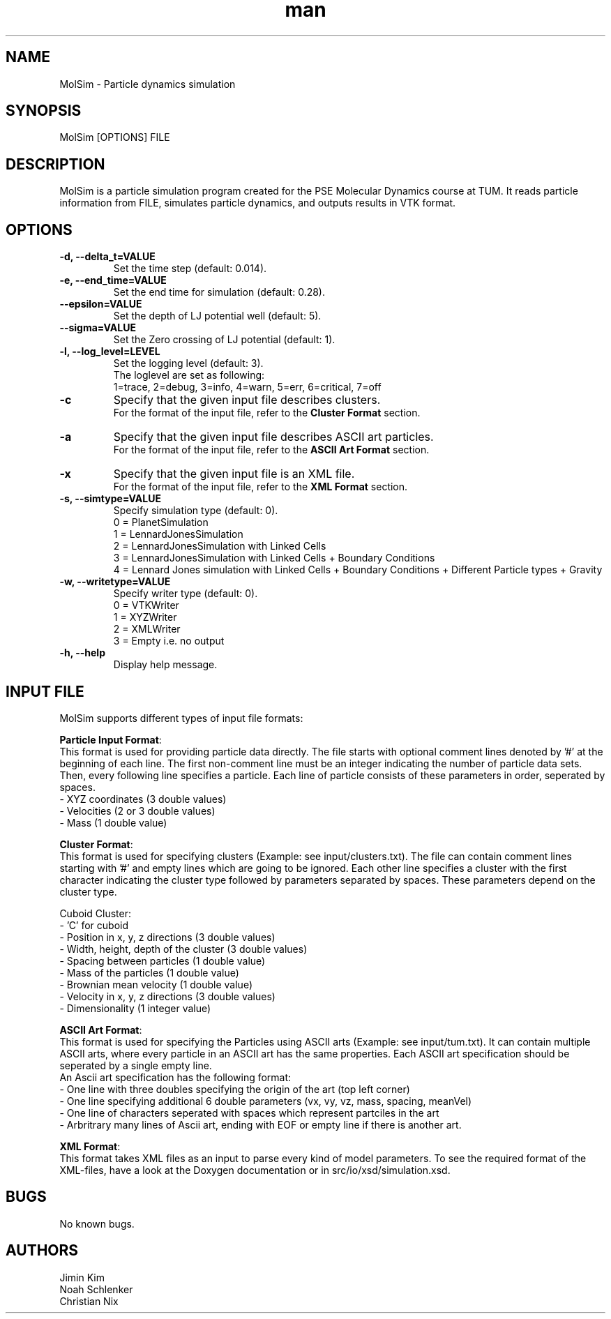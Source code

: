 
.\" Manpage for MolSim 
.TH man 1 "14 May 2024" "1.0" "MolSim man page"
.SH NAME
MolSim \- Particle dynamics simulation

.SH SYNOPSIS
MolSim [OPTIONS] FILE


.SH DESCRIPTION
MolSim is a particle simulation program created for the PSE Molecular Dynamics course at TUM. It reads particle information from FILE, simulates particle dynamics, and outputs results in VTK format.


.SH OPTIONS
.TP
\fB-d, --delta_t=VALUE\fR
Set the time step (default: 0.014).
.TP
\fB-e, --end_time=VALUE\fR
Set the end time for simulation (default: 0.28).
.TP
\fB--epsilon=VALUE\fR
Set the depth of LJ potential well (default: 5).
.TP
\fB--sigma=VALUE\fR
Set the Zero crossing of LJ potential (default: 1).
.TP
\fB-l, --log_level=LEVEL\fR
Set the logging level (default: 3).
.br
The loglevel are set as following:
.br
.br
1=trace, 
2=debug, 
3=info, 
4=warn, 
5=err, 
6=critical, 
7=off
.br
.TP
\fB-c\fR
Specify that the given input file describes clusters.
.br
For the format of the input file, refer to the \fBCluster Format\fR section.
.br
.TP
\fB-a\fR
Specify that the given input file describes ASCII art particles.
.br
For the format of the input file, refer to the \fBASCII Art Format\fR section.
.br
.TP
\fB-x\fR
Specify that the given input file is an XML file.
.br
For the format of the input file, refer to the \fBXML Format\fR section.
.br
.TP

\fB-s, --simtype=VALUE\fR
Specify simulation type (default: 0).
.br
0 = PlanetSimulation
.br
.br
1 = LennardJonesSimulation
.br
.br
2 = LennardJonesSimulation with Linked Cells
.br
.br
3 = LennardJonesSimulation with Linked Cells + Boundary Conditions
.br
.br
4 = Lennard Jones simulation with Linked Cells + Boundary Conditions + Different Particle types + Gravity
.br
.TP
\fB-w, --writetype=VALUE\fR
Specify writer type (default: 0).
.br
0 = VTKWriter
.br
.br
1 = XYZWriter
.br
.br
2 = XMLWriter
.br
.br
3 = Empty i.e. no output
.br
.TP
\fB-h, --help\fR
Display help message.

.SH INPUT FILE
MolSim supports different types of input file formats:

\fBParticle Input Format\fR:
.br
This format is used for providing particle data directly.
The file starts with optional comment lines denoted by '#' at the beginning of each line.
The first non-comment line must be an integer indicating the number of particle data sets.
Then, every following line specifies a particle.
Each line of particle consists of these parameters in order, seperated by spaces.
.br
- XYZ coordinates (3 double values)
.br
- Velocities (2 or 3 double values)
.br
- Mass (1 double value)

\fBCluster Format\fR:
.br
This format is used for specifying clusters (Example: see input/clusters.txt).
The file can contain comment lines starting with '#' and empty lines which are going to be ignored.
Each other line specifies a cluster with the first character indicating the cluster type followed by parameters separated by spaces.
These parameters depend on the cluster type.
.br
.br

.br
Cuboid Cluster:
.br
- 'C' for cuboid
.br
- Position in x, y, z directions (3 double values)
.br
- Width, height, depth of the cluster (3 double values)
.br
- Spacing between particles (1 double value)
.br
- Mass of the particles (1 double value)
.br
- Brownian mean velocity  (1 double value)
.br
- Velocity in x, y, z directions (3 double values)
.br
- Dimensionality (1 integer value)

\fBASCII Art Format\fR:
.br
This format is used for specifying the Particles using ASCII arts (Example: see input/tum.txt).
It can contain multiple ASCII arts, where every particle in an ASCII art has the same properties.
Each ASCII art specification should be seperated by a single empty line.
.br
An Ascii art specification has the following format:
.br
- One line with three doubles specifying the origin of the art (top left corner)
.br
- One line specifying additional 6 double parameters (vx, vy, vz, mass, spacing, meanVel)
.br
- One line of characters seperated with spaces which represent partciles in the art
.br
- Arbritrary many lines of Ascii art, ending with EOF or empty line if there is another art.

\fBXML Format\fR:
.br
This format takes XML files as an input to parse every kind of model parameters.
To see the required format of the XML-files, have a look at the Doxygen documentation 
or in src/io/xsd/simulation.xsd.

.SH BUGS
No known bugs.


.SH AUTHORS
Jimin Kim
.br
Noah Schlenker 
.br
Christian Nix
